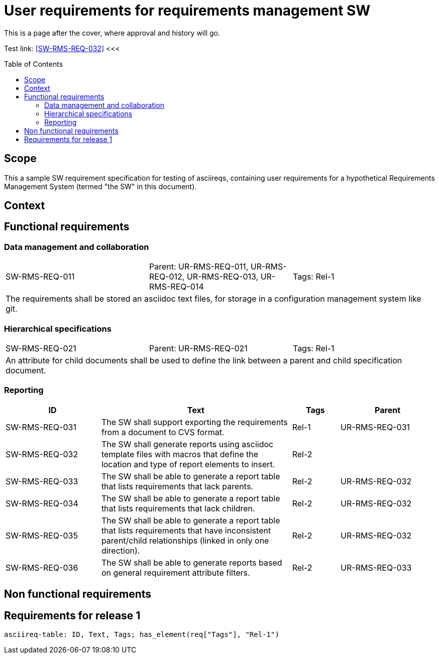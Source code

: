= User requirements for requirements management SW
:toc: macro
:toclevels: 4
:disclosure: Internal
:req-prefix: SW-RMS-REQ-

This is a page after the cover, where approval and history will go.

Test link: <<SW-RMS-REQ-032>>
<<<

toc::[]

== Scope

This a sample SW requirement specification for testing of asciireqs, containing user requirements for a hypothetical Requirements Management System (termed "the SW" in this document).

== Context

== Functional requirements

=== Data management and collaboration

[.req]
[cols="1,1,1"]
|===
|SW-RMS-REQ-011
|Parent: UR-RMS-REQ-011, UR-RMS-REQ-012, UR-RMS-REQ-013, UR-RMS-REQ-014
|Tags: Rel-1
3+|The requirements shall be stored an asciidoc text files, for storage in a configuration management system like git.
|===

=== Hierarchical specifications

[.req]
[cols="1,1,1"]
|===
|SW-RMS-REQ-021
|Parent: UR-RMS-REQ-021
|Tags: Rel-1
3+|An attribute for child documents shall be used to define the link between a parent and child specification document.
|===


=== Reporting

[.reqs]
[cols="2,4,1,2"]
|===
|ID |Text |Tags |Parent

|SW-RMS-REQ-031
|The SW shall support exporting the requirements from a document to CVS format.
|Rel-1
|UR-RMS-REQ-031

|SW-RMS-REQ-032
|The SW shall generate reports using asciidoc template files with macros that define the location and type of report elements to insert.
|Rel-2
|

|SW-RMS-REQ-033
|The SW shall be able to generate a report table that lists requirements that lack parents.
|Rel-2
|UR-RMS-REQ-032

|SW-RMS-REQ-034
|The SW shall be able to generate a report table that lists requirements that lack children.
|Rel-2
|UR-RMS-REQ-032

|SW-RMS-REQ-035
|The SW shall be able to generate a report table that lists requirements that have inconsistent parent/child relationships (linked in only one direction).
|Rel-2
|UR-RMS-REQ-032

|SW-RMS-REQ-036
|The SW shall be able to generate reports based on general requirement attribute filters.
|Rel-2
|UR-RMS-REQ-033

|===

== Non functional requirements

== Requirements for release 1

`asciireq-table: ID, Text, Tags; has_element(req["Tags"], "Rel-1")`
